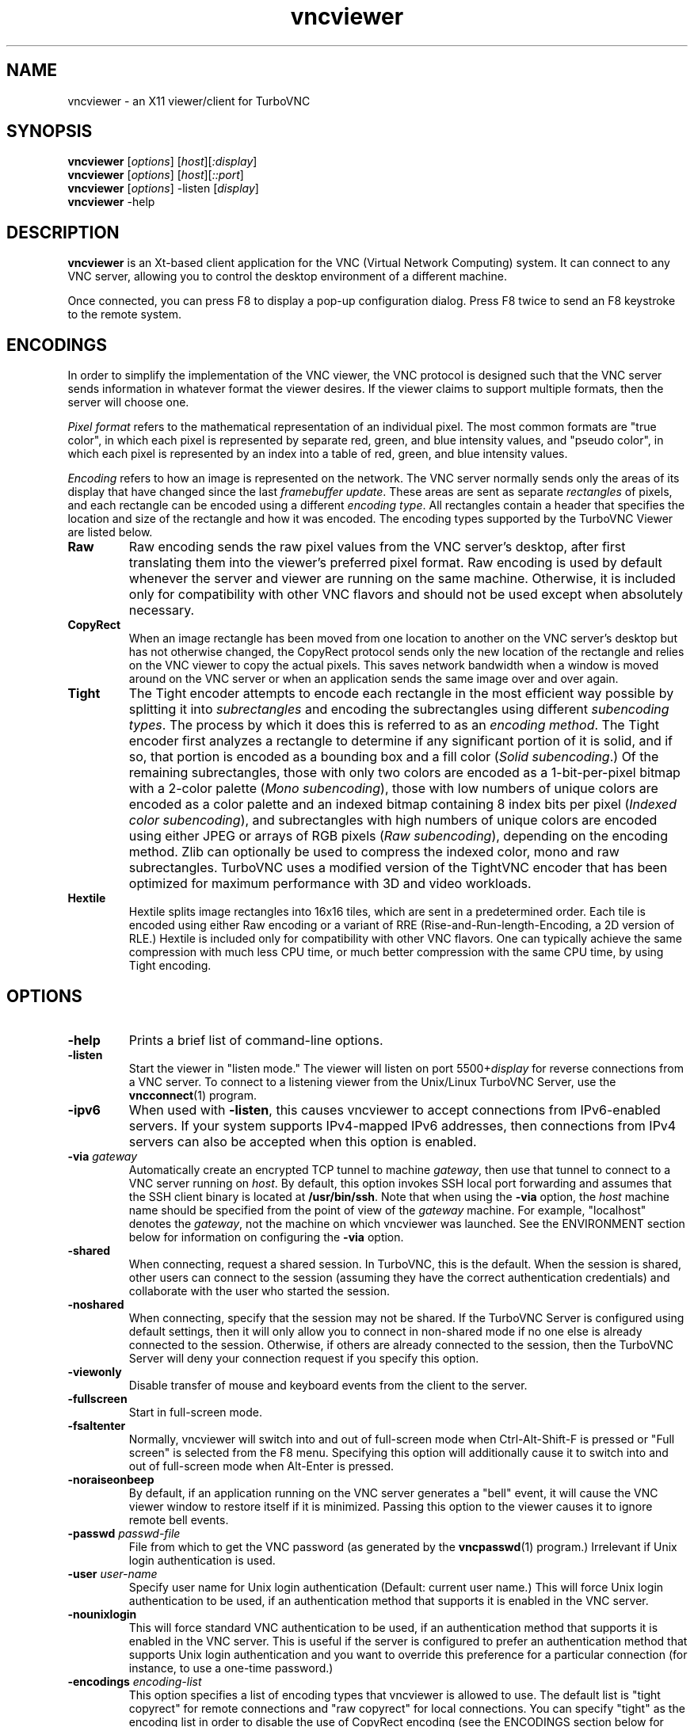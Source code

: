 '\" t
.\" ** The above line should force tbl to be a preprocessor **
.\" Man page for X vncviewer
.\"
.\" Copyright (C) 1998 Marcus.Brinkmann@ruhr-uni-bochum.de
.\" Copyright (C) 2000,2001 Red Hat, Inc.
.\" Copyright (C) 2001-2003 Constantin Kaplinsky
.\" Copyright (C) 2005-2008 Sun Microsystems, Inc.
.\" Copyright (C) 2010 University Corporation for Atmospheric Research
.\" Copyright (C) 2010-2012 D. R. Commander
.\"
.\" You may distribute under the terms of the GNU General Public
.\" License as specified in the file LICENCE.TXT that comes with the
.\" TurboVNC distribution.
.\"
.TH vncviewer 1 "May 2012" "" "TurboVNC"
.SH NAME
vncviewer \- an X11 viewer/client for TurboVNC
.SH SYNOPSIS
\fBvncviewer\fR [\fIoptions\fR] [\fIhost\fR][\fI:display\fR]
.br
\fBvncviewer\fR [\fIoptions\fR] [\fIhost\fR][\fI::port\fR]
.br
\fBvncviewer\fR [\fIoptions\fR] -listen [\fIdisplay\fR]
.br
\fBvncviewer\fR -help
.br
.SH DESCRIPTION
.B vncviewer
is an Xt\-based client application for the VNC (Virtual Network
Computing) system.  It can connect to any VNC server, allowing
you to control the desktop environment of a different machine.

Once connected, you can press F8 to display a pop\-up configuration dialog.
Press F8 twice to send an F8 keystroke to the remote system.
.SH ENCODINGS
In order to simplify the implementation of the VNC viewer, the VNC protocol is
designed such that the VNC server sends information in whatever format the
viewer desires.  If the viewer claims to support multiple formats, then the
server will choose one.

.I Pixel format
refers to the mathematical representation of an individual pixel.  The most
common formats are "true color", in which each pixel is represented by separate
red, green, and blue intensity values, and "pseudo color", in which each pixel
is represented by an index into a table of red, green, and blue intensity
values.

.I Encoding
refers to how an image is represented on the network.  The VNC server normally
sends only the areas of its display that have changed since the last
\fIframebuffer update\fR.  These areas are sent as separate \fIrectangles\fR of
pixels, and each rectangle can be encoded using a different \fIencoding
type\fR.  All rectangles contain a header that specifies the location and size
of the rectangle and how it was encoded.  The encoding types supported by the
TurboVNC Viewer are listed below.
.TP
.B Raw
Raw encoding sends the raw pixel values from the VNC server's desktop,
after first translating them into the viewer's preferred pixel format.
Raw encoding is used by default whenever the server and viewer are running on
the same machine.  Otherwise, it is included only for compatibility with other
VNC flavors and should not be used except when absolutely necessary.
.TP
.B CopyRect
When an image rectangle has been moved from one location to another on the VNC
server's desktop but has not otherwise changed, the CopyRect protocol
sends only the new location of the rectangle and relies on the VNC viewer to
copy the actual pixels.  This saves network bandwidth when a window is moved
around on the VNC server or when an application sends the same image over and
over again.
.TP
.B Tight
The Tight encoder attempts to encode each rectangle in the most efficient way
possible by splitting it into \fIsubrectangles\fR and encoding the
subrectangles using different \fIsubencoding types\fR.  The process by which it
does this is referred to as an \fIencoding method\fR.  The Tight encoder first
analyzes a rectangle to determine if any significant portion of it is solid,
and if so, that portion is encoded as a bounding box and a fill color (\fISolid
subencoding\fR.)  Of the remaining subrectangles, those with only two colors
are encoded as a 1-bit-per-pixel bitmap with a 2-color palette (\fIMono
subencoding\fR), those with low numbers of unique colors are encoded as a color
palette and an indexed bitmap containing 8 index bits per pixel (\fIIndexed
color subencoding\fR), and subrectangles with high numbers of unique colors are
encoded using either JPEG or arrays of RGB pixels (\fIRaw subencoding\fR),
depending on the encoding method.  Zlib can optionally be used to compress the
indexed color, mono and raw subrectangles.  TurboVNC uses a modified version of
the TightVNC encoder that has been optimized for maximum performance with 3D
and video workloads.
.TP
.B Hextile
Hextile splits image rectangles into 16x16 tiles, which are sent in a
predetermined order.  Each tile is encoded using either Raw encoding
or a variant of RRE (Rise\-and\-Run\-length\-Encoding, a 2D version of
RLE.)  Hextile is included only for compatibility with other VNC flavors.
One can typically achieve the same compression with much less CPU time, or
much better compression with the same CPU time, by using Tight encoding.
.SH OPTIONS
.TP
\fB\-help\fR
Prints a brief list of command-line options.
.TP
\fB\-listen\fR
Start the viewer in "listen mode."  The viewer will listen on port
5500+\fIdisplay\fR for reverse connections from a VNC server.  To connect
to a listening viewer from the Unix/Linux TurboVNC Server, use the
\fBvncconnect\fR(1) program.
.TP
\fB\-ipv6\fR
When used with \fB-listen\fR, this causes vncviewer to accept connections from
IPv6-enabled servers.  If your system supports IPv4-mapped IPv6 addresses, then
connections from IPv4 servers can also be accepted when this option is enabled.
.TP
\fB\-via\fR \fIgateway\fR
Automatically create an encrypted TCP tunnel to machine \fIgateway\fR,
then use that tunnel to connect to a VNC server running on \fIhost\fR.  By
default, this option invokes SSH local port forwarding and assumes that the SSH
client binary is located at \fB/usr/bin/ssh\fR.  Note that when using the
\fB\-via\fR option, the \fIhost\fR machine name should be specified from the
point of view of the \fIgateway\fR machine.  For example, "localhost" denotes
the \fIgateway\fR, not the machine on which vncviewer was launched.  See the
ENVIRONMENT section below for information on configuring the \fB\-via\fR
option.
.TP
\fB\-shared\fR
When connecting, request a shared session.  In TurboVNC, this is the
default.  When the session is shared, other users can connect to the
session (assuming they have the correct authentication credentials) and
collaborate with the user who started the session.
.TP
\fB\-noshared\fR
When connecting, specify that the session may not be shared.  If the TurboVNC
Server is configured using default settings, then it will only allow you to
connect in non-shared mode if no one else is already connected to the session.
Otherwise, if others are already connected to the session, then the TurboVNC
Server will deny your connection request if you specify this option.
.TP
\fB\-viewonly\fR
Disable transfer of mouse and keyboard events from the client to the
server.
.TP
\fB\-fullscreen\fR
Start in full\-screen mode.
.TP
\fB\-fsaltenter\fR
Normally, vncviewer will switch into and out of full-screen mode when
Ctrl-Alt-Shift-F is pressed or "Full screen" is selected from the F8 menu.
Specifying this option will additionally cause it to switch into and out of
full-screen mode when Alt-Enter is pressed.
.TP
\fB\-noraiseonbeep\fR
By default, if an application running on the VNC server generates a
"bell" event, it will cause the VNC viewer window to restore itself
if it is minimized.  Passing this option to the viewer causes it to
ignore remote bell events.
.TP
\fB\-passwd\fR \fIpasswd\-file\fR
File from which to get the VNC password (as generated by the
\fBvncpasswd\fR(1) program.)  Irrelevant if Unix login authentication is used.
.TP
\fB\-user\fR \fIuser\-name\fR
Specify user name for Unix login authentication (Default: current user name.)
This will force Unix login authentication to be used, if an authentication
method that supports it is enabled in the VNC server.
.TP
\fB\-nounixlogin\fR
This will force standard VNC authentication to be used, if an authentication
method that supports it is enabled in the VNC server.  This is useful if the
server is configured to prefer an authentication method that supports Unix
login authentication and you want to override this preference for a particular
connection (for instance, to use a one-time password.)
.TP
\fB\-encodings\fR \fIencoding\-list\fR
This option specifies a list of encoding types that vncviewer is
allowed to use.  The default list is "tight copyrect" for remote connections and
"raw copyrect" for local connections.  You can specify "tight" as the encoding
list in order to disable the use of CopyRect encoding (see the ENCODINGS
section below for more information about CopyRect encoding.)

This version of vncviewer also supports Hextile encoding, for compatibility
with RealVNC.  Specifying "hextile" at the head of the encoding list will force
the use of this encoding type.  Hextile will also be used automatically
whenever you connect to any VNC server that doesn't support Tight encoding.
Since Hextile uses a lot of CPU time to provide very little compression, you
may wish to override this behavior and use Raw encoding instead if your network
is sufficiently fast.  For more information on encodings, see the ENCODINGS
section below.
.TP
\fB\-bgr233\fR
Always use the BGR233 format to encode pixel data.  This may reduce network
bandwidth for certain types of workloads, but colors will be represented
inaccurately.  The bgr233 format is an 8\-bit "true color" format, with 2 bits
of blue, 3 bits of green, and 3 bits of red.  If BGR233 is enabled along with
Tight encoding, then JPEG subencoding is automatically disabled and cannot be
re-enabled without restarting the viewer.
.TP
\fB\-owncmap\fR
Try to use a PseudoColor visual and a private colormap for the VNC viewer.  This
allows the VNC server to control the viewer's colormap.
.TP
\fB\-truecolour\fR, \fB\-truecolor\fR
Try to use a TrueColor visual for the VNC viewer.
.TP
\fB\-depth\fR \fIdepth\fR
If the VNC viewer is running on an X display that supports multiple TrueColor
visuals of different depths, this option tells the viewer to use a visual with
the specified depth (in bits per pixel.)  If successful, the VNC server will
send pixels using this color depth.
.TP
\fB\-compresslevel \fIlevel\fR
When Tight encoding is used, the compression level specifies the amount of Zlib
compression to apply to subrectangles encoded using the indexed color, mono,
and raw subencoding types.  If the JPEG subencoding type is enabled, then the
compression level also defines the "palette threshold", or the minimum number
of colors that a subrectangle must have before it is encoded using JPEG.
Higher compression levels have higher palette thresholds and thus favor the use
of indexed color subencoding, whereas lower compression levels favor the use of
JPEG.

Compression Level 1 is always the default whenever JPEG is enabled, because
extensive experimentation has revealed no benefit to using higher compression
levels with 3D and video workloads.  However, v1.1 and later of the TurboVNC
Server also supports Compression Level 2 when JPEG is enabled.  Compression
Level 2 can be shown to reduce the bandwidth of certain types of low-color 2D
workloads by typically 20-40% (with a commensurate increase in CPU usage.)
.TP
\fB\-nojpeg\fR
Disable the JPEG subencoding type.  Normally, when Tight encoding is used,
TurboVNC will encode all subrectangles with high numbers of unique colors using
JPEG and all other subrectangles using indexed color, mono, or solid
subencoding.  If this option is specified, then TurboVNC will use raw
subencoding rather than JPEG to encode high-color subrectangles.  The resulting
"Lossless Tight" encoding method is mathematically lossless but will use
significantly more network bandwidth than the Tight+JPEG encoding methods.
.TP
\fB\-samp \fI1X | 2X | 4X | gray\fR
Specifies the level of chrominance subsampling to use when compressing JPEG
images with the Tight+JPEG encoding methods.

When compressing an image using JPEG, the RGB pixels are first converted to the
YUV colorspace, a colorspace in which each pixel is represented as a brightness
(Y, or "luminance") value and a pair of color (U & V, or "chrominance") values.  
After this colorspace conversion, chrominance subsampling can be used to
discard some of the chrominance components in order to save bandwidth.  1X
subsampling (the default in TurboVNC) retains the chrominance components for
all pixels, and thus it provides the best image quality but also uses the most
network bandwidth and CPU time.  2X subsampling retains the chrominance
components for every other pixel, and 4X subsampling retains the chrominance
components for every fourth pixel (this is typically implemented as 2X
subsampling in both X and Y directions.)  Grayscale throws out all of the
chrominance components, leaving only luminance.  2X and 4X subsampling will
typically produce noticeable aliasing of lines and other sharp features, but
with photographic or other "smooth" image content, it may be difficult to
detect any difference between 1X, 2X, and 4X.
.TP
\fB\-quality \fIlevel\fR
Specifies the JPEG quality (1..100) to use when compressing JPEG images with
the Tight+JPEG encoding methods.

Lower quality levels produce grainier JPEG images with more noticeable
compression artifacts, but lower quality levels also use less network bandwidth
and CPU time.  The default quality level of 95, when used without chrominance
subsampling, should produce compressed images whose compression artifacts are
imperceptible to human vision ("perceptually lossless.")
.TP
\fB\-nocursorshape\fR
Normally, TurboVNC and compatible servers will send only changes to the
remote mouse cursor's shape and position.  This results in the best mouse
responsiveness.  Disabling cursor shape updates causes the server to
instead draw the mouse cursor and send it to the viewer as an image every time
the cursor moves.  Thus, disabling cursor shape updates can increase network
"chatter" between server and client significantly, which may cause performance
problems on slow networks.  However, disabling cursor shape updates can be
advantageous with shared sessions, since it will allow you to see the cursor
movements of other connected users.
.TP
\fB\-autopass\fR
Read a plain-text password from stdin and use this password when performing
standard VNC or Unix login authentication.  It is strongly recommended that
this option be used only with a one-time password or other disposable token.
.TP
\fB\-singlebuffer\fR
The TurboVNC Viewer's default behavior is to wait until all rectangles in a
framebuffer update have been received and decoded before it draws the
framebuffer update to the screen.  This is a form of double buffering,
and it reduces tearing artifacts when 3D or video applications switch
frames.  Passing an argument of \fB\-singlebuffer\fR to vncviewer will
cause it to draw each rectangle in the framebuffer update as it is received.
This may be desirable on very slow connections.
.TP
\fB\-lowqual\fR
Select the "Tight + Low Quality JPEG" encoding method.  This is the
equivalent of \fB\-samp 4X -quality 30\fR.

The Tight + Low Quality JPEG encoding method uses indexed color subencoding
with Zlib compression level 1 to encode subrectangles with low numbers of
unique colors and low-quality JPEG (quality level 30 with 4X subsampling) to
encode all other subrectangles.  This encoding method will produce very
noticeable image compression artifacts on subrectangles with large numbers of
unique colors, but it will perform optimally on low-bandwidth, high-latency
connections such as broadband.  You can use TurboVNC's "Lossless Refresh"
feature if you need to occasionally send a frame without compression artifacts.
.TP
\fB\-medqual\fR
Select the "Tight + Medium Quality JPEG" encoding method.  This is the
equivalent of \fB\-samp 2X -quality 80\fR.

The Tight + Medium Quality JPEG encoding method uses indexed color subencoding
with Zlib compression level 1 to encode subrectangles with low numbers of
unique colors and medium-quality JPEG (quality level 80 with 2X subsampling)
to encode all other subrectangles.  This encoding method may produce some
compression artifacts on subrectangles with large numbers of unique colors, but
these artifacts are generally minor and not very noticeable.  This encoding
method uses about half the network bandwidth of the default encoding method
(Tight + Perceptually Lossless JPEG) and about twice the network bandwidth of
the Tight + Low Quality JPEG encoding method.
.TP
\fB\-lossless\fR
Select the "Lossless Tight" encoding method.  This is the equivalent
of \fB\-nojpeg -compresslevel 0\fR.

The Lossless Tight encoding method uses indexed color subencoding for
subrectangles with low numbers of unique colors and raw subencoding for
subrectangles with high numbers of unique colors.  Zlib compression is never
used, so this encoding method, on average, uses quite a bit less CPU time than
Tight+JPEG.  Although Lossless Tight uses significantly less bandwidth, on
average, than Raw encoding, it uses much more bandwidth than the Tight+JPEG
encoding methods and is thus only appropriate for use on gigabit and faster
connections.  One of the uses for Lossless Tight is to avoid decompression and
recompression when running vncviewer inside of another remote display
environment.
.TP
\fB\-losslesswan\fR
Select the "Lossless Tight + Zlib" encoding method.  This is the
equivalent of \fB\-nojpeg -compresslevel 1\fR.

The Lossless Tight + Zlib encoding method is the same as the Lossless Tight
encoding method, except that it compresses all subrectangles with Zlib
compression level 1 prior to transmission.  For subrectangles with low numbers
of unique colors, this encoding method will perform similarly to the Tight+JPEG
methods.  However, it will use significantly more bandwidth and CPU time than
Tight+JPEG when sending subrectangles with high numbers of unique colors.  The
usefulness of this encoding method is debatable, but it is included for those
who absolutely must use mathematically lossless compression in environments
where performance is constrained more by the network than the server CPU.  The
Lossless Refresh feature in TurboVNC uses this encoding method.
.TP
\fB\-cu\fR
Enable continuous updates.  Normally, RFB (the protocol used by VNC) is a
"client pull" protocol.  The VNC server waits for a framebuffer update request
from a viewer before sending a framebuffer update to that viewer (a framebuffer
update consists of a set of image tiles representing regions of the virtual
framebuffer that have changed since the last update.)  This client pull
behavior is necessary in order to allow multiple connected VNC viewers to
receive updates at different rates, and it also allows a viewer to refresh
regions of its window that may have become obscured.

The downside of the client pull approach is that it requires a full round
trip between client and server for each framebuffer update.  This severely
limits the frame rate that streaming applications, such as video players
and VirtualGL, can achieve on high-latency networks.  Enabling the
continuous updates feature will cause any framebuffer update that results
from an X[Shm]PutImage() operation to be sent to the viewer immediately without
waiting for a framebuffer update request.
.TP
\fB\-config\fR \fIconfig\-file\fR
File from which to read connection information.  This file can be generated by
the Windows TurboVNC Viewer using the "Save connection info" feature.
.SH RESOURCES
X resources for \fBvncviewer\fR can be set in a file called \fBVncviewer\fR
(case-sensitive), which can reside either in the user's home directory or in
the system-wide resources directory (for instance,
\fB/usr/lib/X11/app-defaults\fR).  To set a resource in this file, use the
following syntax:

*resourceName: resourceValue

For instance,

*fullScreen: true

X resources that \fBvncviewer\fR knows about, aside from the
normal Xt resources, are as follows:
.TP
.B shareDesktop
Equivalent of the \fB\-shared\fR/\fB\-noshared\fR options.  Default true.
.TP
.B viewOnly
Equivalent of the \fB\-viewonly\fR option.  Default false.
.TP
.B fullScreen
Equivalent of the \fB\-fullscreen\fR option.  Default false.
.TP
.B grabKeyboard
Grab keyboard in full-screen mode.  This can help to solve problems
with losing keyboard focus.  Default true.
.TP
.B raiseOnBeep
If set to false, this is the equivalent of the \fB\-noraiseonbeep\fR option.
Default true.
.TP
.B passwordFile
Equivalent of the \fB\-passwd\fR option.
.TP
.B passwordDialog
If true, vncviewer will pop up a dialog box to get the password.  Otherwise,
it will get the password from the console.  Irrelevant if \fBpasswordFile\fR
is set.  Default false.
If Unix login authentication is used, then the dialog will prompt for
both the user name and the password.
.TP
.B userLogin
Equivalent of the \fB\-user\fR option.
.TP
.B noUnixLogin
Equivalent of the \fB\-nounixlogin\fR option.
.TP
.B encodings
Equivalent of \fB\-encodings\fR option.
.TP
.B compressLevel
Equivalent of \fB\-compresslevel\fR option
.TP
.B subsampling
Equivalent of the \fB\-samp\fR option
.TP
.B quality
Equivalent of the \fB\-quality\fR option
.TP
.B enableJPEG
If set to false, this is the equivalent of the \fB\-nojpeg\fR option.
Default true.
.TP
.B doubleBuffer
If set to false, this is the equivalent of the \fB\-singlebuffer\fR option.
Default true.
.TP
.B continuousUpdates
If set to true, this is the equivalent of the \fB\-cu\fR option.  Default
false.
.TP
.B configFile
Equivalent of the \fB\-config\fR option.
.TP
.B useRemoteCursor
If set to false, this is the equivalent of the \fB\-nocursorshape\fR option.
Default true.
.TP
.B useBGR233
Equivalent of \fB\-bgr233\fR option.  Default false.
.TP
.B nColours
When using BGR233, try to allocate this many "exact" colors from the
BGR233 color cube.  When using a shared colormap, setting this resource
lower leaves more colors for other X clients.  Irrelevant when using
truecolor.  Default is 256 (i.e. all of them).
.TP
.B useSharedColours
If the number of "exact" BGR233 colors successfully allocated is less
than 256, then the rest are filled in using the "nearest" colors
available.  This resource says whether to only use the "exact" BGR233
colors for this purpose, or whether to use other clients' "shared"
colors as well.  Default true (i.e. use other clients' colors.)
.TP
.B forceOwnCmap
Equivalent of \fB\-owncmap\fR option.  Default false.
.TP
.B forceTrueColour
Equivalent of \fB\-truecolour\fR option.  Default false.
.TP
.B requestedDepth
Equivalent of \fB\-depth\fR option.
.TP
.B useSharedMemory
Use the MIT shared memory extension if the viewer is running on the same
machine as the X server.  Default true.
.TP
.B wmDecorationWidth, wmDecorationHeight
The total width and height taken up by window manager decorations.
This is used to calculate the maximum size of the VNC viewer window.  
The default width is 4, and the default height is 24.
.TP
.B bumpScrollTime, bumpScrollPixels
When the viewer is in full\-screen mode and the VNC desktop is bigger
than the client's X display, scrolling will occur whenever the mouse
hits the edge of the screen.  The maximum speed of scrolling is
bumpScrollPixels pixels every bumpScrollTime milliseconds.  The actual
speed of scrolling will be slower than this, of course, depending on
how fast your machine is.  Default is 20 pixels every 25 milliseconds.
.TP
.B popupButtonCount
The number of buttons in the popup window.  See the README file for
more information on how to customize the buttons.
.TP
.B debug
For debugging.  Default false.
.TP
.B rawDelay, copyRectDelay
For debugging.  See the README file for details.  Default 0 (off).
.SH ENVIRONMENT
When started with the \fB\-via\fR option, vncviewer reads the
\fBVNC_VIA_CMD\fR environment variable, expands patterns beginning
with the "%" character, and uses the resulting command line to
establish the secure tunnel to the VNC gateway.  If \fBVNC_VIA_CMD\fR is not
set, this command line defaults to "/usr/bin/ssh -f -L %L:%H:%R %G sleep 20".

The following patterns are recognized in the \fBVNC_VIA_CMD\fR
environment (note that all of the patterns %G, %H, %L and %R must be present
in the command template):
.TP
.B %%
A literal "%";
.TP
.B %G
gateway machine name;
.TP
.B %H
remote VNC machine name, from the point of view of the gateway;
.TP
.B %L
local TCP port number;
.TP
.B %R
remote TCP port number.
.SH SEE ALSO
\fBvncserver\fR(1), \fBXvnc\fR(1), \fBvncpasswd\fR(1),
\fBvncconnect\fR(1), \fBssh\fR(1)
.SH AUTHORS
VNC was originally developed at AT&T Laboratories Cambridge.  TightVNC
additions were implemented by Constantin Kaplinsky.  TurboVNC, based
on TightVNC, is provided by The VirtualGL Project.  Many other people
participated in development, testing and support.

\fBMan page authors:\fR
.br
Marcus Brinkmann <Marcus.Brinkmann@ruhr-uni-bochum.de>
.br
Terran Melconian <terran@consistent.org>
.br
Tim Waugh <twaugh@redhat.com>
.br
Constantin Kaplinsky <const@tightvnc.com>
.br
D. R. Commander <information@virtualgl.org>
.br
Craig Ruff <cruff@ucar.edu>

